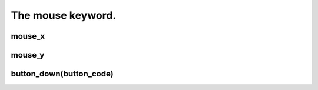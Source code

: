 ==================
The mouse keyword.
==================



mouse_x
-------

mouse_y
-------

button_down(button_code)
------------------------